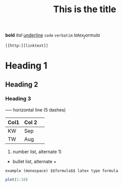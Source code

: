 #+TITLE: This is the title

*bold* /ital/ _underline_  =code= ~verbatim~ $latex_formula$

: [[http:][linktext]]

* Heading 1
** Heading 2
*** Heading 3

-----  horizontal line (5 dashes)

| Col1 | Col 2| 
|------|------|  Press | TAB 
| KW   | Sep  | 
| TW   | Aug  |

1. number list, alternate 1)
- bullet list, alternate +

: example (monospace) $$formula$$ latex type formula

# comment (not exported)

#+begin_src R 
plot(1:10)
#+end_src
